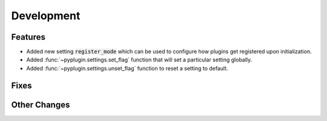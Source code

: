 Development
==========================

Features
---------

- Added new setting :code:`register_mode` which can be used to configure how plugins get registered upon
  initialization.
- Added :func:`~pyplugin.settings.set_flag` function that will set a particular setting globally.
- Added :func:`~pyplugin.settings.unset_flag` function to reset a setting to default.

Fixes
------

Other Changes
--------------
